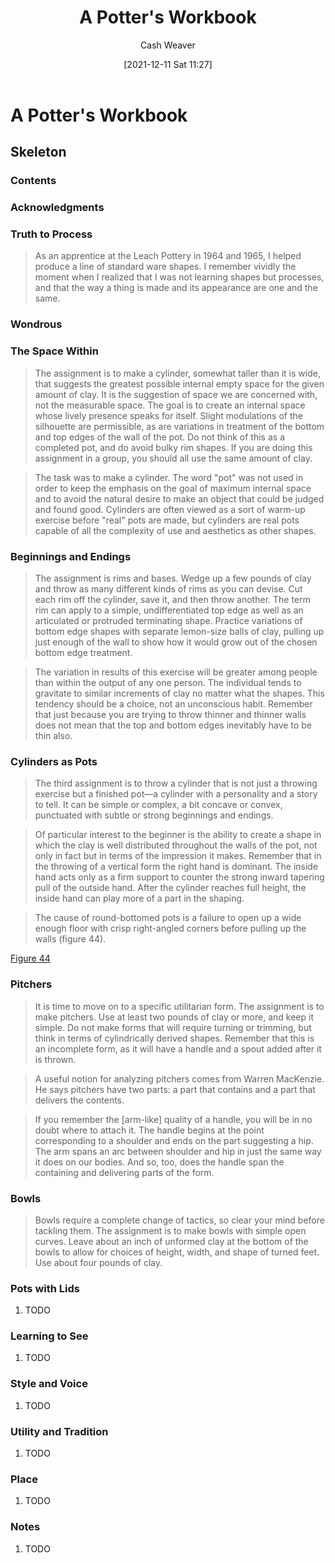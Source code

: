 :PROPERTIES:
:ID:       3f493f0a-aac1-43b6-be22-9711b921f6d8
:DIR:      /home/cashweaver/proj/roam/attachments/3f493f0a-aac1-43b6-be22-9711b921f6d8
:END:
#+title: A Potter's Workbook
#+FILETAGS: :ceramics:
#+author: Cash Weaver
#+date: [2021-12-11 Sat 11:27]
#+startup: overview
#+hugo_auto_set_lastmod: t

* A Potter's Workbook
:PROPERTIES:
:NOTER_DOCUMENT: attachments/3f493f0a-aac1-43b6-be22-9711b921f6d8/a_potters_workbook.pdf
:NOTER_PAGE: 80
:END:

** Skeleton

*** Contents
:PROPERTIES:
:NOTER_PAGE: 8
:END:

*** Acknowledgments
:PROPERTIES:
:NOTER_PAGE: 10
:END:

*** Truth to Process
:PROPERTIES:
:NOTER_PAGE: 14
:END:

#+begin_quote
As an apprentice at the Leach Pottery in 1964 and 1965, I helped produce a line of standard ware shapes. I remember vividly the moment when I realized that I was not learning shapes but processes, and that the way a thing is made and its appearance are one and the same.
#+end_quote

*** Wondrous
:PROPERTIES:
:NOTER_PAGE: 17
:END:

*** The Space Within
:PROPERTIES:
:NOTER_PAGE: 21
:ID:       dee6e7d8-446d-4a94-8aca-fd226b4c2117
:END:

#+begin_quote
The assignment is to make a cylinder, somewhat taller than it is wide, that suggests the greatest possible internal empty space for the given amount of clay. It is the suggestion of space we are concerned with, not the measurable space. The goal is to create an internal space whose lively presence speaks for itself. Slight modulations of the silhouette are permissible, as are variations in treatment of the bottom and top edges of the wall of the pot. Do not think of this as a completed pot, and do avoid bulky rim shapes. If you are doing this assignment in a group, you should all use the same amount of clay.
#+end_quote

#+begin_quote
The task was to make a cylinder. The word "pot" was not used in order to keep the emphasis on the goal of maximum internal space and to avoid the natural desire to make an object that could be judged and found good. Cylinders are often viewed as a sort of warm-up exercise before "real" pots are made, but cylinders are real pots capable of all the complexity of use and aesthetics as other shapes.
#+end_quote

*** Beginnings and Endings
:PROPERTIES:
:NOTER_PAGE: 27
:ID:       5c339128-b0bd-49bd-a7a3-7539af35f024
:END:

#+begin_quote
The assignment is rims and bases. Wedge up a few pounds of clay and throw as many different kinds of rims as you can devise. Cut each rim off the cylinder, save it, and then throw another. The term rim can apply to a simple, undifferentiated top edge as well as an articulated or protruded terminating shape. Practice variations of bottom edge shapes with separate lemon-size balls of clay, pulling up just enough of the wall to show how it would grow out of the chosen bottom edge treatment.
#+end_quote

#+begin_quote
The variation in results of this exercise will be greater among people than within the output of any one person. The individual tends to gravitate to similar increments of clay no matter what the shapes. This tendency should be a choice, not an unconscious habit. Remember that just because you are trying to throw thinner and thinner walls does not mean that the top and bottom edges inevitably have to be thin also.
#+end_quote

*** Cylinders as Pots
:PROPERTIES:
:NOTER_PAGE: 34
:ID:       063d5b45-a1a7-457c-a50c-ccdc97e97058
:END:

#+begin_quote
The third assignment is to throw a cylinder that is not just a throwing exercise but a finished pot—a cylinder with a personality and a story to tell. It can be simple or complex, a bit concave or convex, punctuated with subtle or strong beginnings and endings.
#+end_quote

#+begin_quote
Of particular interest to the beginner is the ability to create a shape in which the clay is well distributed throughout the walls of the pot, not only in fact but in terms of the impression it makes. Remember that in the throwing of a vertical form the right hand is dominant. The inside hand acts only as a firm support to counter the strong inward tapering pull of the outside hand. After the cylinder reaches full height, the inside hand can play more of a part in the shaping.
#+end_quote

#+begin_quote
The cause of round-bottomed pots is a failure to open up a wide enough floor with crisp right-angled corners before pulling up the walls (figure 44).
#+end_quote

[[file:~/Pictures/screenshots/2021-12-11-13-23-54_screenshot.png][Figure 44]]

*** Pitchers
:PROPERTIES:
:NOTER_PAGE: 42
:ID:       970480b5-cd47-4024-9574-6c44734dc51f
:END:

#+begin_quote
It is time to move on to a specific utilitarian form. The assignment is to make pitchers. Use at least two pounds of clay or more, and keep it simple. Do not make forms that will require turning or trimming, but think in terms of cylindrically derived shapes. Remember that this is an incomplete form, as it will have a handle and a spout added after it is thrown.
#+end_quote

#+begin_quote
A useful notion for analyzing pitchers comes from Warren MacKenzie. He says pitchers have two parts: a part that contains and a part that delivers the contents.
#+end_quote

#+begin_quote
If you remember the [arm-like] quality of a handle, you will be in no doubt where to attach it. The handle begins at the point corresponding to a shoulder and ends on the part suggesting a hip. The arm spans an arc between shoulder and hip in just the same way it does on our bodies. And so, too, does the handle span the containing and delivering parts of the form.
#+end_quote

*** Bowls
:PROPERTIES:
:NOTER_PAGE: 62
:END:

#+begin_quote
Bowls require a complete change of tactics, so clear your mind before tackling them. The assignment is to make bowls with simple open curves. Leave about an inch of unformed clay at the bottom of the bowls to allow for choices of height, width, and shape of turned feet. Use about four pounds of clay.
#+end_quote

*** Pots with Lids
:PROPERTIES:
:NOTER_PAGE: 80
:END:

**** TODO

*** Learning to See
:PROPERTIES:
:NOTER_PAGE: 93
:END:

**** TODO

*** Style and Voice
:PROPERTIES:
:NOTER_PAGE: 101
:END:

**** TODO

*** Utility and Tradition
:PROPERTIES:
:NOTER_PAGE: 113
:END:

**** TODO

*** Place
:PROPERTIES:
:NOTER_PAGE: 118
:END:

**** TODO

*** Notes
:PROPERTIES:
:NOTER_PAGE: 124
:END:

**** TODO
